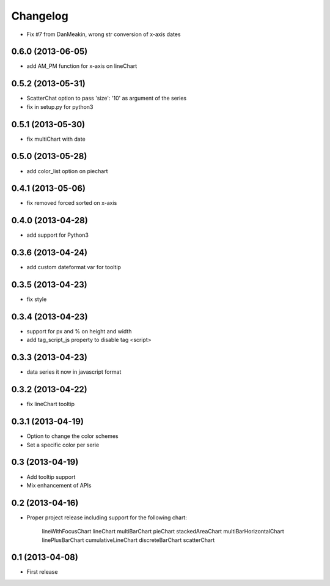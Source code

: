 Changelog
=========



* Fix #7 from DanMeakin, wrong str conversion of x-axis dates


0.6.0 (2013-06-05)
------------------

* add AM_PM function for x-axis on lineChart


0.5.2 (2013-05-31)
------------------

* ScatterChat option to pass 'size': '10' as argument of the series
* fix in setup.py for python3


0.5.1 (2013-05-30)
------------------

* fix multiChart with date


0.5.0 (2013-05-28)
------------------

* add color_list option on piechart


0.4.1 (2013-05-06)
------------------

* fix removed forced sorted on x-axis


0.4.0 (2013-04-28)
------------------

* add support for Python3


0.3.6 (2013-04-24)
------------------

* add custom dateformat var for tooltip


0.3.5 (2013-04-23)
------------------

* fix style


0.3.4 (2013-04-23)
------------------

* support for px and % on height and width
* add tag_script_js property to disable tag <script>


0.3.3 (2013-04-23)
------------------

* data series it now in javascript format


0.3.2 (2013-04-22)
------------------

* fix lineChart tooltip


0.3.1 (2013-04-19)
------------------

* Option to change the color schemes
* Set a specific color per serie


0.3 (2013-04-19)
----------------

* Add tooltip support
* Mix enhancement of APIs


0.2 (2013-04-16)
----------------

* Proper project release including support for the following chart:

    lineWithFocusChart
    lineChart
    multiBarChart
    pieChart
    stackedAreaChart
    multiBarHorizontalChart
    linePlusBarChart
    cumulativeLineChart
    discreteBarChart
    scatterChart


0.1 (2013-04-08)
----------------

* First release
